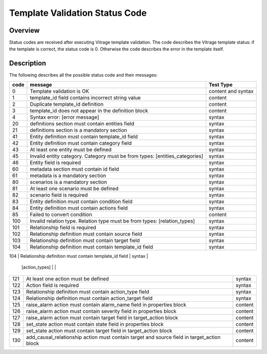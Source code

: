 ===============================
Template Validation Status Code
===============================

Overview
--------
Status codes are received after executing Vitrage template validation.
The code describes the Vitrage template status: if the template is correct, the status code is 0. Otherwise the code describes the error in the template itself.

Description
-----------
The following describes all the possible status code and their messages:

+------------------+---------------------------------------------------------+-------------------------------+
| code             | message                                                 | Test Type                     |
+==================+=========================================================+===============================+
| 0                | Template validation is OK                               | content and syntax            |
+------------------+---------------------------------------------------------+-------------------------------+
| 1                | template_id field contains incorrect string value       | content                       |
+------------------+---------------------------------------------------------+-------------------------------+
| 2                | Duplicate template_id definition                        | content                       |
+------------------+---------------------------------------------------------+-------------------------------+
| 3                | template_id does not appear in the definition block     | content                       |
+------------------+---------------------------------------------------------+-------------------------------+
| 4                | Syntax error: [error message]                           | syntax                        |
+------------------+---------------------------------------------------------+-------------------------------+
| 20               | definitions section must contain entities field         | syntax                        |
+------------------+---------------------------------------------------------+-------------------------------+
| 21               | definitions section is a mandatory section              | syntax                        |
+------------------+---------------------------------------------------------+-------------------------------+
| 41               | Entity definition must contain template_id field        | syntax                        |
+------------------+---------------------------------------------------------+-------------------------------+
| 42               | Entity definition must contain category field           | syntax                        |
+------------------+---------------------------------------------------------+-------------------------------+
| 43               | At least one entity must be defined                     | syntax                        |
+------------------+---------------------------------------------------------+-------------------------------+
| 45               | Invalid entity category. Category must be from types:   | syntax                        |
|                  | [entities_categories]                                   |                               |
+------------------+---------------------------------------------------------+-------------------------------+
| 46               | Entity field is required                                | syntax                        |
+------------------+---------------------------------------------------------+-------------------------------+
| 60               | metadata section must contain id field                  | syntax                        |
+------------------+---------------------------------------------------------+-------------------------------+
| 61               | metadata is a mandatory section                         | syntax                        |
+------------------+---------------------------------------------------------+-------------------------------+
| 80               | scenarios is a mandatory section                        | syntax                        |
+------------------+---------------------------------------------------------+-------------------------------+
| 81               | At least one scenario must be defined                   | syntax                        |
+------------------+---------------------------------------------------------+-------------------------------+
| 82               | scenario field is required                              | syntax                        |
+------------------+---------------------------------------------------------+-------------------------------+
| 83               | Entity definition must contain condition field          | syntax                        |
+------------------+---------------------------------------------------------+-------------------------------+
| 84               | Entity definition must contain actions field            | syntax                        |
+------------------+---------------------------------------------------------+-------------------------------+
| 85               | Failed to convert condition                             | content                       |
+------------------+---------------------------------------------------------+-------------------------------+
| 100              | Invalid relation type. Relation type must be from types:| syntax                        |
|                  | [relation_types]                                        |                               |
+------------------+---------------------------------------------------------+-------------------------------+
| 101              | Relationship field is required                          | syntax                        |
+------------------+---------------------------------------------------------+-------------------------------+
| 102              | Relationship definition must contain source field       | syntax                        |
+------------------+---------------------------------------------------------+-------------------------------+
| 103              | Relationship definition must contain target field       | syntax                        |
+------------------+---------------------------------------------------------+-------------------------------+
| 104              | Relationship definition must contain template_id field  | syntax                        |
+------------------+---------------------------------------------------------+-------------------------------+
| 120              | Invalid action type. Action type must be from types:    | content                       |
                   | [action_types]                                          |                               |
+------------------+---------------------------------------------------------+-------------------------------+
| 121              | At least one action must be defined                     | syntax                        |
+------------------+---------------------------------------------------------+-------------------------------+
| 122              | Action field is required                                | syntax                        |
+------------------+---------------------------------------------------------+-------------------------------+
| 123              | Relationship definition must contain action_type field  | syntax                        |
+------------------+---------------------------------------------------------+-------------------------------+
| 124              | Relationship definition must contain action_target field| syntax                        |
+------------------+---------------------------------------------------------+-------------------------------+
| 125              | raise_alarm action must contain alarm_name field in     | content                       |
|                  | properties block                                        |                               |
+------------------+---------------------------------------------------------+-------------------------------+
| 126              | raise_alarm action must contain severity field in       | content                       |
|                  | properties block                                        |                               |
+------------------+---------------------------------------------------------+-------------------------------+
| 127              | raise_alarm action must contain target field in         | content                       |
|                  | target_action block                                     |                               |
+------------------+---------------------------------------------------------+-------------------------------+
| 128              | set_state action must contain state field in properties | content                       |
|                  | block                                                   |                               |
+------------------+---------------------------------------------------------+-------------------------------+
| 129              | set_state action must contain target field in           | content                       |
|                  | target_action block                                     |                               |
+------------------+---------------------------------------------------------+-------------------------------+
| 130              | add_causal_relationship action must contain target and  | content                       |
|                  | source field in target_action block                     |                               |
+------------------+---------------------------------------------------------+-------------------------------+